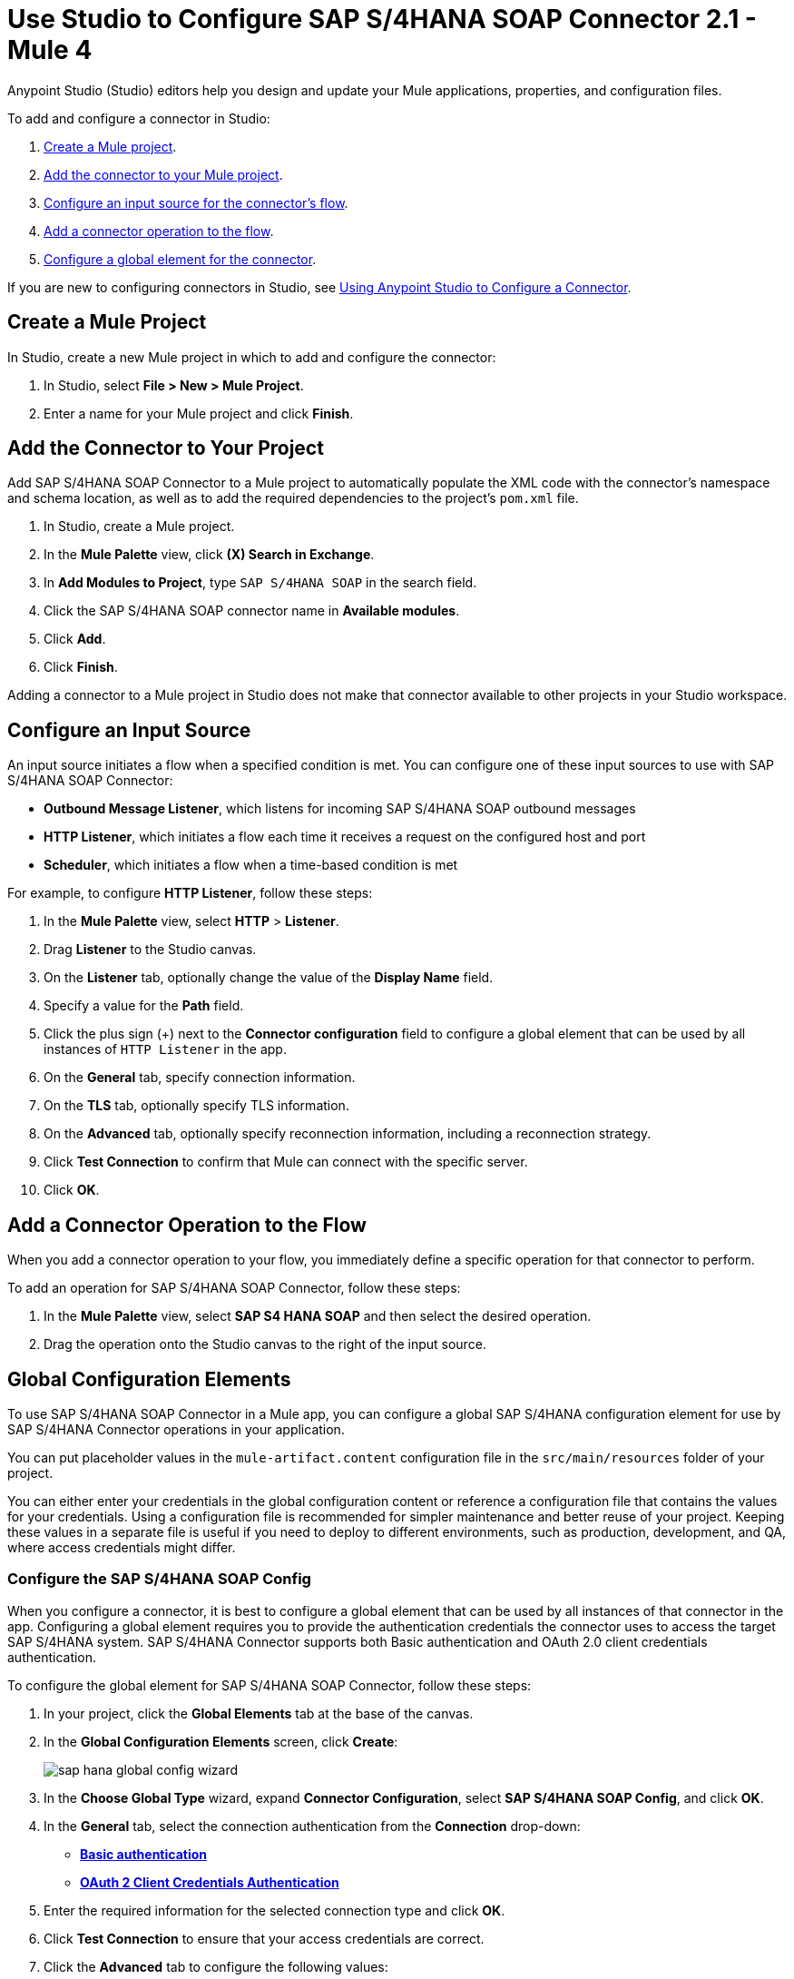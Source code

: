 = Use Studio to Configure SAP S/4HANA SOAP Connector 2.1 - Mule 4

Anypoint Studio (Studio) editors help you design and update your Mule applications, properties, and configuration files.

To add and configure a connector in Studio:

. <<create-mule-project,Create a Mule project>>.
. <<add-connector-to-project,Add the connector to your Mule project>>.
. <<configure-input-source,Configure an input source for the connector's flow>>.
. <<add-connector-operation,Add a connector operation to the flow>>.
. <<configure-global-element,Configure a global element for the connector>>.

If you are new to configuring connectors in Studio, see xref:connectors::introduction/intro-config-use-studio.adoc[Using Anypoint Studio to Configure a Connector].

[[create-mule-project]]
== Create a Mule Project

In Studio, create a new Mule project in which to add and configure the connector:

. In Studio, select *File > New > Mule Project*.
. Enter a name for your Mule project and click *Finish*.

[[add-connector-to-project]]
== Add the Connector to Your Project

Add SAP S/4HANA SOAP Connector to a Mule project to automatically populate the XML code with the connector's namespace and schema location, as well as to add the required dependencies to the project's `pom.xml` file.

. In Studio, create a Mule project.
. In the *Mule Palette* view, click *(X) Search in Exchange*.
. In *Add Modules to Project*, type `SAP S/4HANA SOAP` in the search field.
. Click the SAP S/4HANA SOAP connector name in *Available modules*.
. Click *Add*.
. Click *Finish*.

Adding a connector to a Mule project in Studio does not make that connector available to other projects in your Studio workspace.

[[configure-input-source]]
== Configure an Input Source

An input source initiates a flow when a specified condition is met. You can configure one of these input sources to use with SAP S/4HANA SOAP Connector:

* *Outbound Message Listener*, which listens for incoming SAP S/4HANA SOAP outbound messages
* *HTTP Listener*, which initiates a flow each time it receives a request on the configured host and port
* *Scheduler*, which initiates a flow when a time-based condition is met

For example, to configure *HTTP Listener*, follow these steps:

. In the *Mule Palette* view, select *HTTP* > *Listener*.
. Drag *Listener* to the Studio canvas.
. On the *Listener* tab, optionally change the value of the *Display Name* field.
. Specify a value for the *Path* field.
. Click the plus sign (+) next to the *Connector configuration* field to configure a global element that can be used by all instances of `HTTP Listener` in the app.
. On the *General* tab, specify connection information.
. On the *TLS* tab, optionally specify TLS information.
. On the *Advanced* tab, optionally specify reconnection information, including a reconnection strategy.
. Click *Test Connection* to confirm that Mule can connect with the specific server.
. Click *OK*.

[[add-connector-operation]]
== Add a Connector Operation to the Flow

When you add a connector operation to your flow, you immediately define a specific operation for that connector to perform.

To add an operation for SAP S/4HANA SOAP Connector, follow these steps:

. In the *Mule Palette* view, select *SAP S4 HANA SOAP* and then select the desired operation.
. Drag the operation onto the Studio canvas to the right of the input source.

[[configure-global-element]]
== Global Configuration Elements

To use SAP S/4HANA SOAP Connector in a Mule app, you can configure a global SAP S/4HANA configuration element for use by SAP S/4HANA Connector operations in your application.

You can put placeholder values in the `mule-artifact.content` configuration file in the `src/main/resources` folder of your project.

You can either enter your credentials in the global configuration content or
reference a configuration file that contains the values for your credentials.
Using a configuration file is recommended for simpler maintenance and better reuse of your project. Keeping these values in a separate file is useful if you
need to deploy to different environments, such as production, development, and QA, where access credentials might differ.


=== Configure the SAP S/4HANA SOAP Config

When you configure a connector, it is best to configure a global element that can be used by all instances of that connector in the app. Configuring a global element requires you to provide the authentication credentials the connector uses to access the target SAP S/4HANA system. SAP S/4HANA Connector supports both Basic authentication and OAuth 2.0 client credentials authentication.

To configure the global element for SAP S/4HANA SOAP Connector, follow these steps:

. In your project, click the *Global Elements* tab at the base of the canvas.
. In the *Global Configuration Elements* screen, click *Create*:
+
image::sap-hana-global-config-wizard.png[]
+
. In the *Choose Global Type* wizard, expand *Connector Configuration*, select *SAP S/4HANA SOAP Config*, and click *OK*.
. In the *General* tab, select the connection authentication from the *Connection* drop-down: +
* <<basic_authentication,*Basic authentication*>> +
* <<oauth-client-credentials,*OAuth 2 Client Credentials Authentication*>>
. Enter the required information for the selected connection type and click *OK*.
. Click *Test Connection* to ensure that your access credentials are correct.
. Click the *Advanced* tab to configure the following values:
+
[%header,cols="30s,70a"]
|===
|Studio Field |Description
|Discovery Service Enabled |Feature switch for service discovery. If disabled, the service discovery relative path is not applied.
|Discovery Service Path | Relative path from the base URL to the service to use for automatic services discovery
|Service directory |Common HTTP directory for all SAP services. You can leave this parameter blank and specify the HTTP directory individually for every service in the unlisted services list.
|Unlisted services |List of services to add to the list of discovered services
|Service discovery resolution timeout | Connection timeout for service discovery
|Service discovery timeout unit | Time unit to use in the service discovery resolution timeout configuration
|Default headers |Custom headers to include in each request sent
|Default query parameter |Custom query parameters to include in each request sent
|TLS configuration |TLS configuration
|Proxy configuration |Configuration for executing requests through a proxy
|===
+
. Click *OK* to save the global connector configuration.

[[basic_authentication]]
=== Basic Authentication

Enter the following information on the *General* tab of the *Global Element Properties* screen to configure Basic authentication:

* *Service Base URL* +
URL of the SAP S/4HANA instance you want to manage
* *Username* +
User name used to initialize the session
* *Password* +
Password used to authenticate the user

[[oauth-client-credentials]]
=== OAuth 2.0 Client Credentials Authentication

Enter the following required information on the *General* tab of the *Global Element Properties* screen to configure OAuth 2.0 client credentials authentication:

* *Service base URL* +
Base URL of the service provider of the SAP S/4HANA system to access from the connector +
All other endpoints are derived from the base URL.
* *Client ID* +
OAuth client ID that is registered with the service provider.
* *Client secret* +
OAuth client secret that corresponds to the client ID and is registered with the service provider.

=== Configure the SAP S/4HANA SOAP Listener Config

Use the Global Element Properties configuration dialog to configure a global element for SAP S/4HANA SOAP Connector:

. In your project, click the *Global Elements* tab at the base of the canvas.
. In the *Global Configuration Elements* screen, click *Create*:
+
image::sap-hana-source-global-config-wizard.png[]
+
. In the *Choose Global Type* wizard, expand *Connector Configuration*, select *SAP S/4HANA SOAP Listener Config*, and click *OK*.
. Configure the following values in the *General* tab:
* *HTTP Listener* +
   Reference to a global HTTPS Listener configuration, for example: `HTTPS_Listener_config`.
   This configuration must be secured by using **HTTPS protocol** in order to receive outbound messages from the SAP S/4HANA system.
* *WSDL Path* +
   Specify the paths to the WSDL definitions to use for resolving metadata keys.
* *Encoding* +
   Character encoding used in the messaging.
. Click *OK* to save the global connector configuration.

It is possible to share the same path between multiple sources, but sources that share a path cannot listen to the same message type.

The list of message types specifies the message types the source can listen to. Message types are built from the provided WSDL definitions. The message type *ANY*, which is always present, allows the source to listen to any outbound message type sent from the SAP S/4HANA system.

== Next Step

After configuring the SAP S/4HANA SOAP Connector for use in Studio, see the
xref:sap-s4hana-soap-connector-examples.adoc[Examples]
topic for more examples of configuring the connector in Studio.

== See Also

https://help.mulesoft.com[MuleSoft Help Center]
